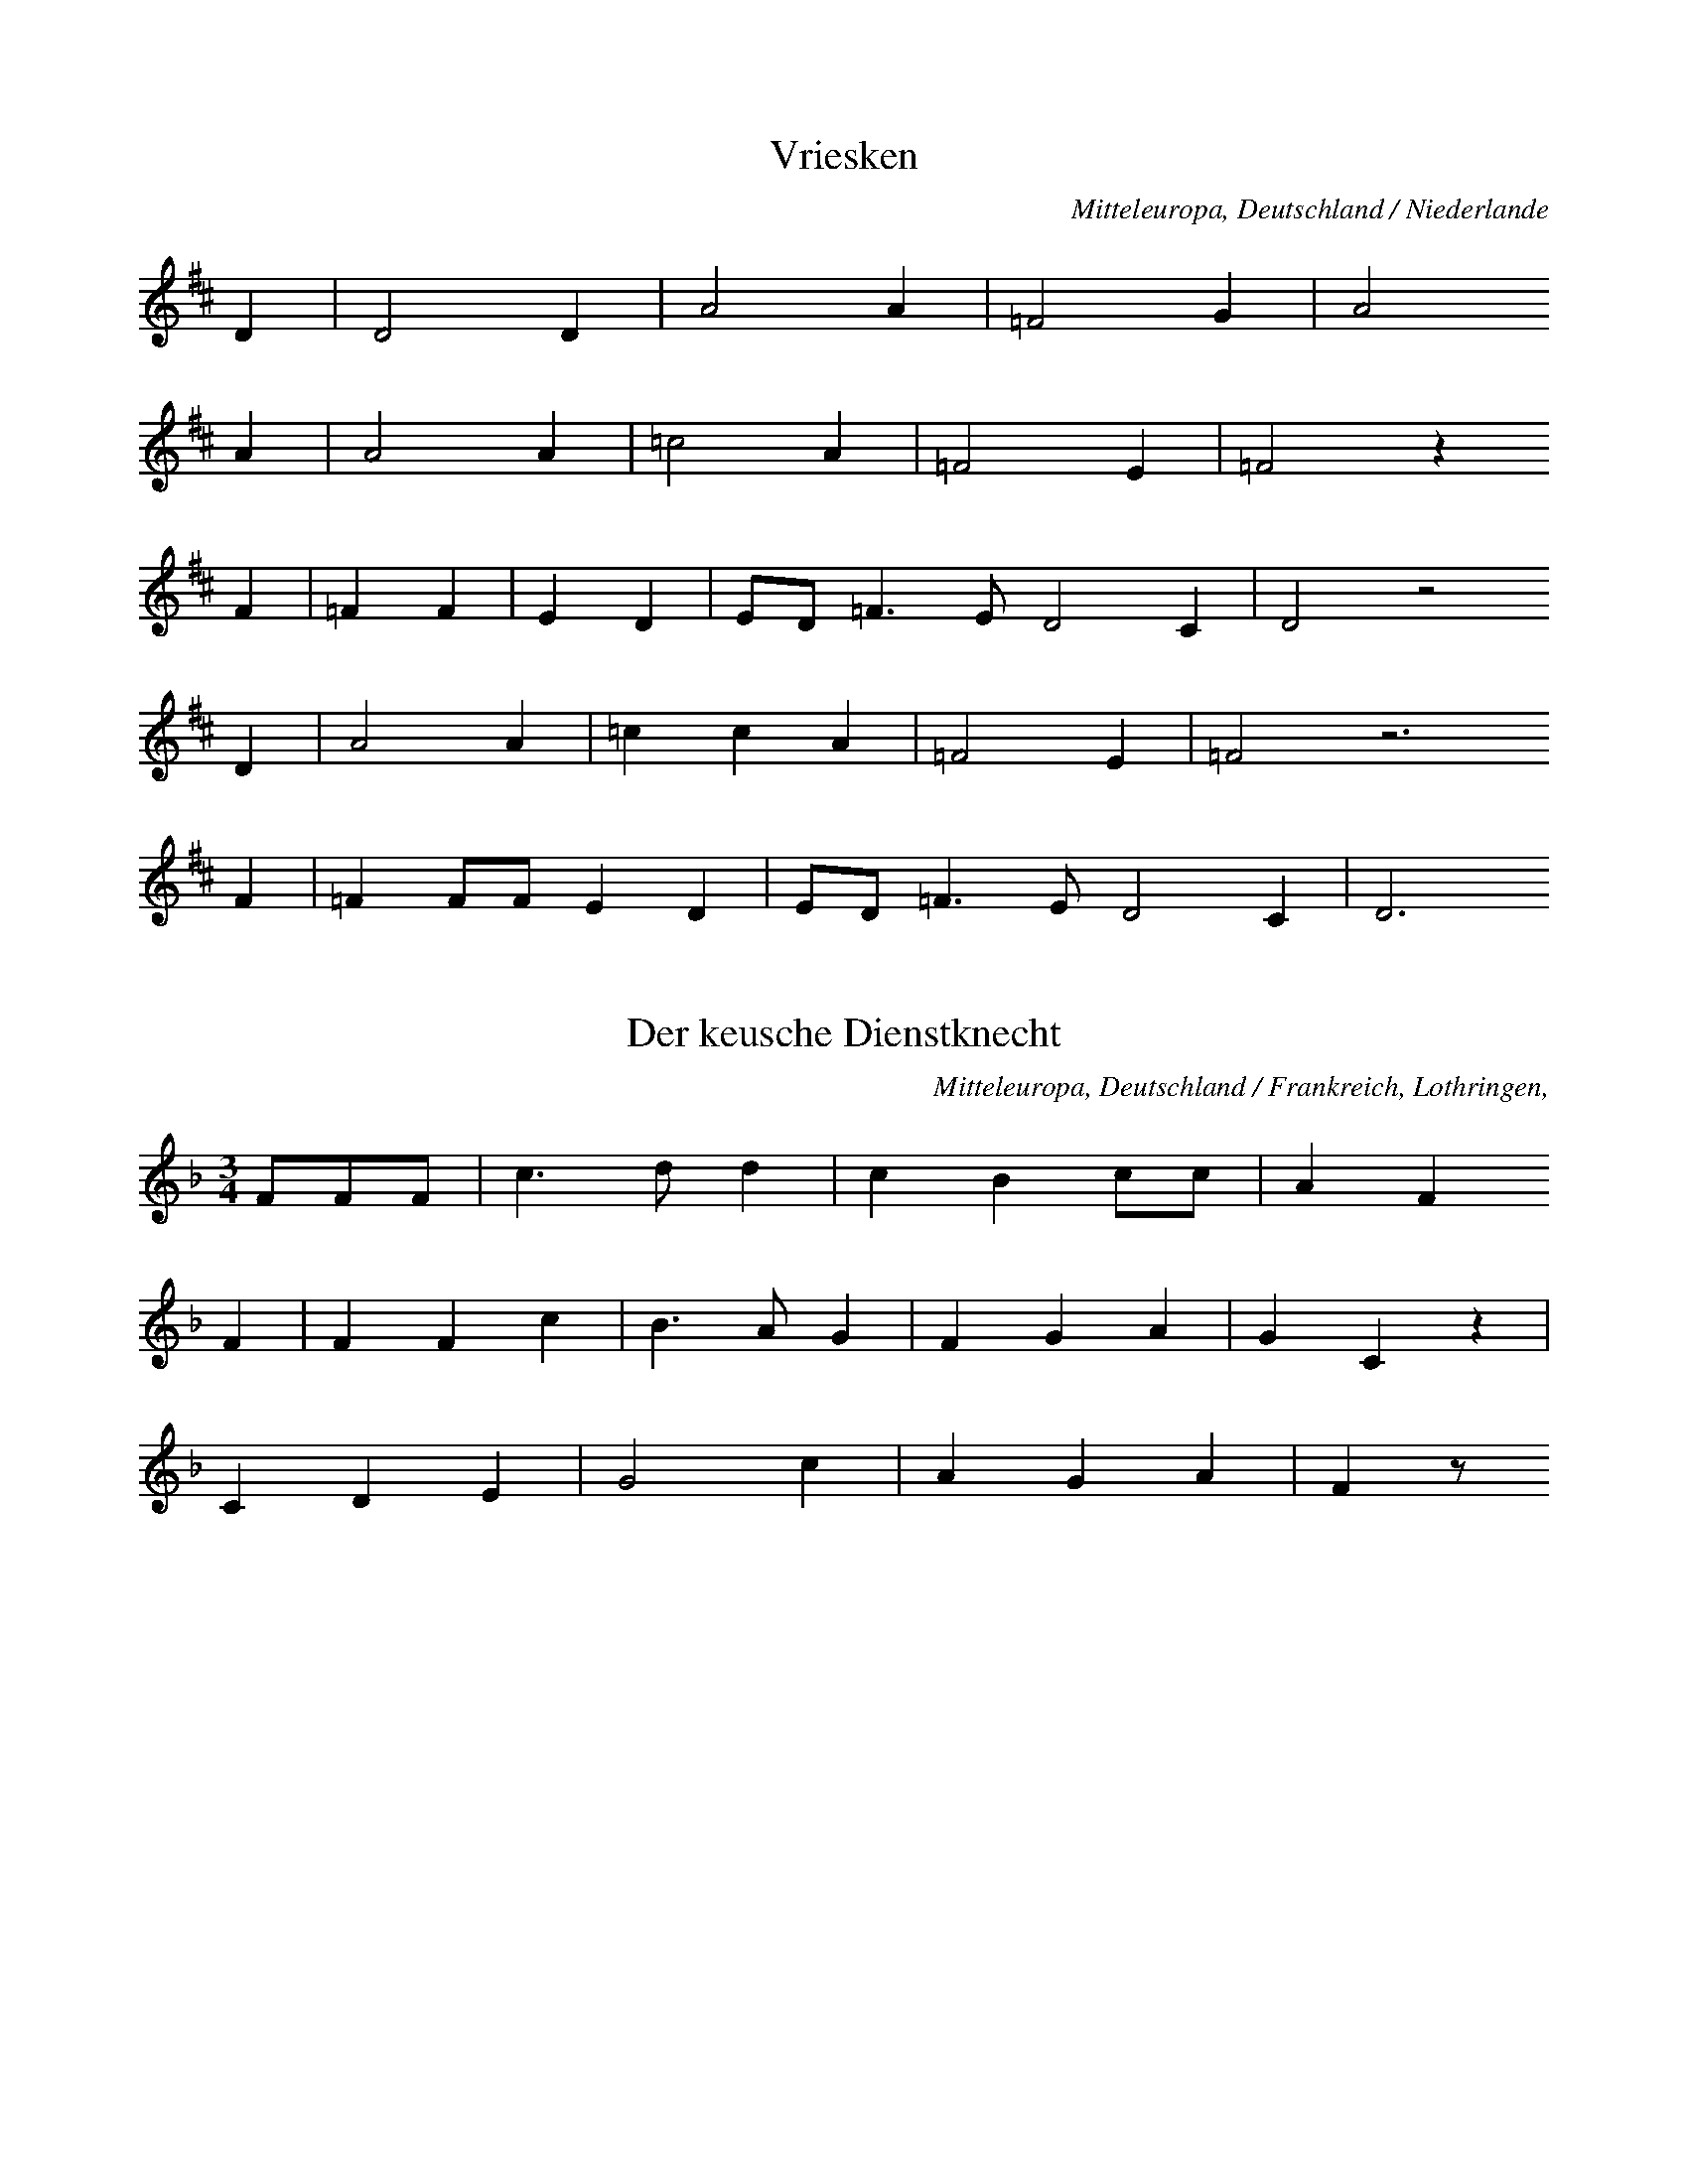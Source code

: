 
X:1
T: Vriesken
N: Q0032
O: Mitteleuropa, Deutschland / Niederlande
N: Melodie = geistliche Kontrafaktur. Kleinere Melodievariante aus
N: anderer Quelle abgedruckt.
R: Ballade, Ehebruch, Zweikampf, Tod
M: none
L: 1/8
K: D
D2 | D4D2 | A4A2 | =F4G2 | A4
A2 | A4A2 | =c4A2 | =F4E2 | =F4z2
F2 | =F2F2 | E2D2 | ED=F3ED4C2 | D4z4
D2 | A4A2 | =c2c2A2 | =F4E2 | =F4z6
F2 | =F2FFE2D2 | ED=F3ED4C2 | D6

X:2
T: Der keusche Dienstknecht
N: Q0033
O: Mitteleuropa, Deutschland / Frankreich, Lothringen,
R: Ballade, Verfuehrung, Tod, Ehe, Moral
M: 3/4
L: 1/8
K: F
FFF | c3dd2 | c2B2cc | A2F2
F2 | F2F2c2 | B3AG2 | F2G2A2 | G2C2z2 |
C2D2E2 | G4c2 | A2G2A2 | F2z

X:3
T: Herr und Schildknecht
N: Q0034
O: Mitteleuropa, Deutschland (BRD) , Westfalen, Soester Gegend
N: Zweite und vierte Zeile und Schluss = Refrain.
R: Ballade, Tod, Unfall, Herr und Knecht
M: 2/4
L: 1/16
K: D
D2 | D2A2A2A2 | B2A2G4 |
(3A2B2c2 | d4A4z2
D2 | D2A2A2A2 | B2A2G4 |
(3A2B2c2 | d4A4z2
AA | (3d2d2d2=c2A2 | =c2c2=F4 |
(3G2G2G2(3A2A2A2 | _B2G2A4 |
G2E2=F2D2 | E2E2D4 |
(3A2A2A2 | d4A4z2

X:4
T: Herr und Schildknecht
N: Q0034A
O: Mitteleuropa, Deutschland / Polen, Schlesien, Konradsdorf
N: Kleinere Melodievariante aus anderer Quelle abgedruckt.
R: Ballade, Tod, Unfall, Herr und Knecht
M: 2/4
L: 1/16
K: G
D2 | G4d3c | B6c2 | B4A4 | G4z2
G2 | B2B2d2B2 | A2c2B2
G2 | B2B2d2B2 | A2c2B2
D2 | G4d3c | B6c2 | B4A4 | G4z2

X:5
T: Herr und Schildknecht
N: Q0034B
O: Mitteleuropa, Deutschland / Polen, Schlesien, Konradsdorf b. Haynau ?
N: Grundton in der zweigestrichenen Oktave
R: Ballade, Tod, Unfall, Herr und Knecht
M: 2/4
L: 1/16
K: C
G,2 | C4G2F2 | E6F2 | E4D4 | C4z2
E2 | E2E2G2E2 | D2E2F2
D2 | DDEEFED2 | C2D2E2
D2 | CCGFEEF2 | E4D4 | C4z2

X:6
T: Herr und Schildknecht
N: Q0034C
O: Mitteleuropa, Deutschland / Frankreich, Lothringen, Forbach,
R: Ballade, Tod, Unfall, Herr und Knecht
M: 4/4
L: 1/8
K: G
DD | G2D2GAB2 | A2G2A2
DD | B2G2B2d2 | c2B2A2
d2 | cBA2GAB2 | A2A2G2

X:7
T: Herr und Schildknecht
N: Q0034D
O: Mitteleuropa, Deutschland / Frankreich, Lothringen,
R: Ballade, Tod, Unfall, Herr und Knecht
M: 3/4
L: 1/16
K: G
D2G2A2 | B4A4G2B2 | A6
G2G2Bd | d4d2g2e2d2 | c6
B2(3A2B2A2 | c4d4(3A2B2A2 | G4z2

X:8
T: Koenig und Marquise
N: Q0035
O: Mitteleuropa, Deutschland / Frankreich, Lothringen, Saarburg,
N: Kleinere Strophenvariante abgedruckt.
R: Ballade, Frauenraub
M: none
L: 1/16
K: D
F2F2E2 | D4D2E2F2A2 | F4z2
A2F2E2 | D4D2E2F2A2 | F4z2
E2 | FFE2F2GG | A4F4z2
A2F2E2 | D4D2D2E2F2GF | E4
DEF2E2D2 | F2A2F2E2 | D6

X:9
T: Koenig und Marquise
N: Q1035A
O: Mitteleuropa, Deutschland
N: Geistliche Melodie, Ursprung der Balladenmelodie ?
N: Schlusstakt rhythmisch korrigiert.
R: geistlich
M: 6/8
L: 1/16
K: E
B2 | B4A2=G4E2 | B2=d4B4
=c2 | B2B2A2=G4E2 | B2=d4B4
B2 | e4e2=d4B2 | =d4=c2B4
c2 | B2B2A2=G2G2E2 | B2=d4B4
B2 | e4e2=d4B2 | =d4=c2B4
c2 | B4A2B3A=G2 | F4=G2E4F2 |
=D4E2E2E4 | E6-E4

X:10
T: Koenig und Marquise
N: Q3035B
O: Mitteleuropa, Frankreich
N: Franzoesische Melodievariante von Q0035: anderes Lied.
R: Matrosen - Lied
M: 6/8
L: 1/16
K: E
B2B2A2=G2 | A4A2=d4d2 | B4
B2B2A2=G2 | A4A2=d4d2 | B4
B2e4e2 | =d4e2B4A2 | =G2z2
B2B3AG2 | A3BA2=G4F2 | E4

X:11
T: Koenig und Marquise
N: Q2035C
O: Mitteleuropa, Frankreich
N: Verzierung (Vorschlag) in der letzten Zeile. Franzoesische Version
N: der Ballade.
R: Ballade, Frauenraub
M: 2/4
L: 1/16
K: E
A2=GA | B2e2=d2=c2 | B4
A2=GA | B2e2=d2=c2 | B4
B2=c=d | e2e2=d3=c | B4
=d2=cB | A2=G2A2GF | E4
A2=GA | B2e2=d2(3B=cB | A4

X:12
T: Koenig und Marquise
N: Q0013C
O: Mitteleuropa, Deutschland / Frankreich, Lothringen, Kr. Saargemuend,
N: Melodievariante zu Q0035: anderes Lied "Graf Backenweil" , deshalb
N: der Balladengruppe Q0013 zugeordnet.
N: Kleinere Melodievarianten aus anderer Quelle abgedruckt.
R: Ballade, Krieg, Gefangenschaft, Ehe, Heimkehr
M: 3/4
L: 1/16
K: G
B2B2A2 | G6G2A2A2 | B6
B2B2A2 | G3GG2G2A2A2 | B4
B2B2B2B2 | A6Bc | d6c2
B4B2B2 | A2G2A2B2B2AG | A4
A2dc | BGG2B2c2B2A2 | A4G2

X:13
T: Koenig und Marquise
N: Q2035E
O: Mitteleuropa, Deutschland / Frankreich, Lothringen
N: Franzoesische Fassung der Ballade.
R: Ballade, Frauenraub
M: 6/8
L: 1/8
K: G
DDD | G2GA2A | B3
cBA | G2GA2A | B3
GGA | B3ABc | BA
AGAA | BGGD3 |
GABd2B | A3G3- | G3

X:14
T: Ritter und Otter
N: Q0036
O: Mitteleuropa, Deutschland / Polen, Schlesien? , Breslau?
N: Verzierung (Vorschlag) in den letzten beiden Zeilen.
R: Ballade, Tod, Unfall
M: 2/4
L: 1/8
K: F
F | ccdd | cAcA | c2A
F | ccdd | cAcA | c2A
c | BBAF | ccAF | G2F
c | BBAF | ccAF | G2F

X:15
T: Der Mordknecht
N: Q0037
O: Mitteleuropa, Deutschland
N: Keine ueberlieferte Melodie: Komposition mit parodistischer Absicht.
N: Anhaengsel in der zweiten und letzten  Zeile.
R: Ballade, Eifersucht, Mord; parodistisch
M: 4/4
L: 1/4
K: Eb
B | e_d_cB | A_GF
e | f_gfe | _d_cBc | B2z
B | _d_cBA | _G_FE
A | _cBA_G | F2EB | F2E

X:16
T: Die Koenigstochter
N: Q2040
O: Nordeuropa, Daenemark, Nornissom
N: Daenische Fassung der Ballade.
R: Ballade, Betrug, Ehe, Tod
M: 6/8
L: 1/16
K: E
BB | B4AAB4BB | A2F2=G2E4
E2 | B3AFFF2=G2A2 | B6z4
A2 | B2=c2A2B2c2A2 | B2c2d2e4
=G2 | F2=c2B2B2A2=G2 | E6z4

X:17
T: Die Koenigstochter
N: Q2040A
O: Nordeuropa, Schweden
N: Schwedische Fassung der Ballade.
R: Ballade, Betrug, Ehe, Tod
M: 4/4
L: 1/8
K: A
E | AAAB=c2cc | BAAGE2z
F | =GGGGG=FAF | E2z4-z
E | B2Bdd=ccB | AGA=cB2z
^D | EEAB=cBAG | A2z4-z

X:18
T: Der Maedchenmoerder (Halewijn - Ulinger)
N: Q2041
O: Mitteleuropa, Niederlande, flaemisch
N: Kleinere Melodievariante aus anderer Quelle abgedruckt. Flaemische
N: Fassung der Ballade. Grundton in der zweigestrichenen Oktave.
R: Ballade, Verfuehrung, Mord, Mordversuch bzw. Rache
M: 6/4
L: 1/4
K: D
DB,=C | D2DED=C | B,3
D=CB, | A,G,A,B,=CD | E3
E=FE | D2EDB,=C | D2z

X:19
T: Der Maedchenmoerder (Halewijn - Ulinger)
N: Q0041A
O: Mitteleuropa, Deutschland (BRD) , Westfalen
R: Ballade, Verfuehrung, Mord, Mordversuch bzw. Rache
M: 2/2
L: 1/8
K: D
DE | =F2FFFAGF | =FEE2E2
DE | =F2FFFAGF | =FEE2E2
=C2 | A2A2A=c_BA | AGG2G2
=FG | A2A2A2G=F | (3G2=F2E2D2

X:20
T: Der Maedchenmoerder (Halewijn - Ulinger)
N: Q0041B
O: Mitteleuropa, Deutschland (BRD) , Ahrweiler, Bentgerhof
R: Ballade, Verfuehrung, Mord, Mordversuch bzw. Rache
M: 6/8
L: 1/16
K: G
D2 | D2G2G2G2A2B2 | B2A2A2A4
A2 | A3AA2A2B2c2 | d3BB2B4
GA | B3BB2B2c2d2 | d4e2d2c2
B2 | c3cc2c2c2c2 | c4d2B4
GA | B3BB2B2c2d2 | d4e2d2c2
B2 | c3cc2c2c2c2 | c4d2B4

X:21
T: Der Maedchenmoerder (Halewijn - Ulinger)
N: Q0041C
O: Mitteleuropa, Deutschland / Polen, Grenzmark - Westpreussen, Kreis
N: Kleinere Melodievariante abgedruckt.
R: Ballade, Verfuehrung, Mord, Mordversuch bzw. Rache
M: 6/8
L: 1/8
K: F
C | F2AA2G | G2EC2
G | G2dd2c | c2AF2
c | B2GC2G | G2FF2

X:22
T: Der Maedchenmoerder (Halewijn - Ulinger)
N: Q0041D
O: Mitteleuropa, Deutschland / Polen, Schlesien, Breslau
R: Ballade, Verfuehrung, Mord, Mordversuch bzw. Rache
M: 4/4
L: 1/8
K: G
GB | d2B2d2G2 | e2e2d2
Bc | d2d2c2A2 | GFGAG2
D2 | B4d4 | c2A2B2F2 | G4z2

X:23
T: Der Maedchenmoerder (Halewijn - Ulinger)
N: Q0041E
O: Suedosteuropa, Rumaenien, Siebenbuergen, Muehlbach
R: Ballade, Verfuehrung, Mord, Mordversuch bzw. Rache
M: 4/4
L: 1/8
K: G
BBB | E3B,E2F2 | E4z
BBB | A2A2B2A2 | G4z
ddd | G3Gc2B2 | A4z
EDC | B,DG2B3A | G4z

X:24
T: Der Maedchenmoerder (Halewijn - Ulinger)
N: Q0041F
O: Mitteleuropa, Deutschland
N: Einschiebsel am Anfang der vierten Zeile.
R: Ballade, Verfuehrung, Mord, Mordversuch bzw. Rache
M: 6/8
L: 1/16
K: G
A2 | A4e2e2e2^d2 | e4f2g4
f2 | e4e2d2c2B2 | e4dcB4
ef | g2f2e2d4e2 | B4A2G4z2 |
d4c2B2c2d2 | e2f2e2d4e2 | c6B4

X:25
T: Der Maedchenmoerder (Halewijn - Ulinger)
N: Q0041G
O: Mitteleuropa, Deutschland (BRD) , Hessen, Ziegenhain, Willingshausen
R: Ballade, Verfuehrung, Mord, Mordversuch bzw. Rache
M: 3/4
L: 1/8
K: G
D2 | G3GG2 | E2F2G2 | A2d3c | B2z2
D2 | G3GG2 | E2F2G2 | A2d3c | B2z2
Bc | d2B2d2 | d2B2e2 | d4B2 | G2z2
GG | e2e2dd | c2c2A2 | d4c2 | B2z2
Bc | d2B2d2 | d2B2e2 | d4B2 | G2z2
GG | e2e2dd | c2c2A2 | d4c2 | B2z2

X:26
T: Der Maedchenmoerder (Halewijn - Ulinger)
N: Q2041H
O: Mitteleuropa, Niederlande, flaemisch, Brabant
N: Grundton in der zweigestrichenen Oktave. Flaemische Fassung der
N: Ballade.
R: Ballade, Verfuehrung, Mord, Mordversuch bzw. Rache
M: 6/8
L: 1/8
K: D
=CB,C | D3E3 | D2=CB,2
B, | =C2B,A,2B, | =C2DE2
E | =F2ED3 | E3D2C | D2z

X:27
T: Der Maedchenmoerder (Halewijn - Ulinger)
N: Q2041I
O: Mitteleuropa, Niederlande, flaemisch
N: Grundton in der zweigestrichenen Oktave. Pausen am Schluss der
N: dritten und vierten Zeile ergaenzt. Flaemische Fassung der Ballade.
R: Ballade, Verfuehrung, Mord, Mordversuch bzw. Rache
M: 6/8
L: 1/8
K: D
DB,B,=C | D2EDCD | B,2
DE2D | =CB,CC2D | E3z3 |
E3G2=F | D3=F2E | D=CED3 | z2
E=F2G | E3=C2D | EDED3 | z2

X:28
T: Der Maedchenmoerder (Halewijn - Ulinger)
N: Q2041J
O: Mitteleuropa, Niederlande, flaemisch
N: Letzte Note bei der Zeilenwiederholung rhythmisch korrigiert.
N: Flaemische Fassung der Ballade.
R: Ballade, Verfuehrung, Mord, Mordversuch bzw. Rache
M: 6/8
L: 1/16
K: A
B2A4A2 | =c4c2e4e2 | e4
d2=c2B2c2 | e6d4d2e3ed2 | B4
A2B4=c2 | d4e2d4=c2 | A6=G4
eee4e2 | d4=c2B2c2d2e4d2 | =c4B2A4
A2B4c2 | d4e2d4=c2 | A6=G4
eee4e2 | d4=c2B2c2d2e4d2 | =c4B2A4

X:29
T: Der Maedchenmoerder (Halewijn - Ulinger)
N: Q0041K
O: Mitteleuropa, Deutschland / UdSSR, Ostpreussen, Koenigsberg
N: Anhaengsel an der dritten Zeile.
R: Ballade, Verfuehrung, Mord, Mordversuch bzw. Rache
M: 4/4
L: 1/8
K: A
e2 | A2A2A2Aa | a2a=fe2z
d | =c3BA2Bc | ded=cBz
B2 | e2e2d2e2 | =c3BA2Bc | ded=cB2
B2 | e2e2d2e2 | =c3BA2

X:30
T: Der Maedchenmoerder (Halewijn - Ulinger)
N: Q0041L
O: Mitteleuropa, Deutschland / Frankreich, Lothringen
N: "Loser Zusammenhang zur Ballade"
R: Ballade, Verfuehrung, Mord, Mordversuch bzw. Rache
M: 3/4
L: 1/8
K: A
 | e2e2d2 | =c3de2 | e2ed=c2 |
e2d2d2 | A3Ad2 | =cBA2=G2 |
G2c2d2 | e3Bd2 | =c2B2A2

X:31
T: Der Maedchenmoerder (Halewijn - Ulinger)
N: Q0041M
O: Mitteleuropa, Deutschland (BRD) , Rheinprovinz, Niederrhein
N: "Loser Zusammenhang zur Ballade"
R: Ballade, Verfuehrung, Mord, Mordversuch bzw. Rache
M: 3/4
L: 1/8
K: A
=G=cd | e2d=fed | =c3
=Gcd | e2d=fed | =c3
BAB | =cAdecB | A3
GAB | =cAdecB | A2z

X:32
T: Der Maedchenmoerder (Halewijn - Ulinger)
N: Q0041N
O: Mitteleuropa, Deutschland (BRD) , Gegend von Heidelberg
N: Schlusston rhythmisch korrigiert.
R: Ballade, Verfuehrung, Mord, Mordversuch bzw. Rache
M: 3/2
L: 1/8
K: G
GGA | B4A4B2cB | A4z2
BAG2GF | G4B4A2BA | G6z4
A2 | F2E2F2D2E2F2 | G4ABA4
B2 | E4E2D3GG2 | A6G4
A2 | F2E2F2D2E2F2 | G4ABA4
B2 | E4E2D3GG2 | A6G3

X:33
T: Der Maedchenmoerder (Halewijn - Ulinger)
N: Q3041O
O: Mitteleuropa, Frankreich, Westfrankreich, Surin (Deux Sevres)
N: Melodievariante zu Q0041H: anderes Lied!  Grundton in der
N: zweigestrichenen Oktave.
R: geistlich
M: 2/4
L: 1/16
K: D
B,4B,2=C2 | D4E4D2=C2 | B,4
=C4 | A,4=C3D | E8 |
E6=F2 | E4D4 | =C4E4 | D6C2 | D8

X:34
T: Der Maedchenmoerder (Halewijn - Ulinger)
N: Q2048N
O: Osteuropa, Tschechoslowakei, Maehren
N: Melodievariante zu Q0041H: anderes Lied, maehrische Variante der
N: Graf Friedrich Ballade, deshalb Q0048 zugeordnet. Grundton in der
N: zweigestrichenen Oktave.
R: Ballade, Hochzeit, Mord / Unfall, Tod
M: 6/8
L: 1/8
K: D
 | DDDD2E | D=CB,A,2z |
B,CDA,2B, | A,2G,=F,2z |
DEFD2E | =CB,CD2z

X:35
T: Der Maedchenmoerder (Halewijn - Ulinger)
N: Q0041Q
O: Mitteleuropa, Schweiz
R: Ballade, Verfuehrung, Mord, Mordversuch bzw. Rache
M: 6/8
L: 1/8
K: G
G | B2GGBd | A2FD2
F | A2FDFA | B2GG2
D | GFEDCB, | D2cB2
A | GFEDCB, | D2FG2

X:36
T: Der Maedchenmoerder (Halewijn - Ulinger)
N: Q0041R
O: Mitteleuropa, Schweiz, Kanton Bern
R: Ballade, Verfuehrung, Mord, Mordversuch bzw. Rache
M: 6/8
L: 1/16
K: G
D2 | B4G2G3GB2 | A3AF2F4
A2 | G4E2E3FG2 | A4F2D4
D2 | G2F2E2D2B,2D2 | G4B2d4
B2 | A2A2A2d2F2F2 | A4B2G4

X:37
T: Der Maedchenmoerder (Halewijn - Ulinger)
N: Q0041S
O: Mitteleuropa, Schweiz, Kanton Bern
R: Ballade, Verfuehrung, Mord, Mordversuch bzw. Rache
M: 6/8
L: 1/16
K: G
GB | d4B2B3cd2 | c3AA2A4
d2 | B3GG2G3AB2 | A4A2A4
G2 | B3BB2A3GA2 | B4e2d4
B2 | d3ed2c3BA2 | c4d2B4

X:38
T: Der Maedchenmoerder (Halewijn - Ulinger)
N: Q0041T
O: Mitteleuropa, Deutschland / Tschechoslowakei, Boehmen
R: Ballade, Verfuehrung, Mord, Mordversuch bzw. Rache
M: 6/8
L: 1/16
K: G
G2 | B4G2G2G3B | A3FF2F2z2
A2 | G4E2E4G2 | F4D2D2z2
D2 | G2F2E2D2C2B,2 | D4c2B4
A2 | G2G2G2A2A2c2 | B4A2G2z2
D2 | G2F2E2D2C2B,2 | D4c2B4
A2 | G2G2G2A2A2c2 | B4A2G2z2

X:39
T: Der Maedchenmoerder (Halewijn - Ulinger)
N: Q0041U
O: Mitteleuropa, Deutschland (BRD) , Nord - Baden
R: Ballade, Verfuehrung, Mord, Mordversuch bzw. Rache
M: 6/8
L: 1/16
K: G
GB | d2e2d2B2A2BB | d4c2A4
A2 | c2c2c2d2d2c2 | B6-B4
d2 | d3cB2B2c2d2 | e3fg2g2f2
e2 | d3BB2d3AA2 | c4d2B4
d2 | d3cB2B2c2d2 | e3fg2g2f2
e2 | d3BB2d3AA2 | c4d2B4

X:40
T: Der Maedchenmoerder (Halewijn - Ulinger)
N: Q0041V
O: Mitteleuropa, Deutschland (BRD) , Wuerttemberg
R: Ballade, Verfuehrung, Mord, Mordversuch bzw. Rache
M: 6/8
L: 1/8
K: G
D | D2GGAB | B2ed2
B | BAAGFe | d2cB2
d | cBBBce | d2cA2
G | FAAAce | d3c3 | B2z3

X:41
T: Der Maedchenmoerder (Halewijn - Ulinger)
N: Q0041W
O: Mitteleuropa, Deutschland (BRD) , Hessen
R: Ballade, Verfuehrung, Mord, Mordversuch bzw. Rache
M: 6/8
L: 1/16
K: G
D2 | D2E2F2G3AB2 | A2A2GED4
DF | A2A2A2d2d2d2 | B4A2G4
GB | d2d2d2e3ee2 | d4c2B4
d2 | e4e2d2c2B2 | A4c2B4

X:42
T: Der Maedchenmoerder (Halewijn - Ulinger)
N: Q0041X
O: Mitteleuropa, Deutschland / Polen, Pommern
R: Ballade, Verfuehrung, Mord, Mordversuch bzw. Rache
M: 4/4
L: 1/8
K: G
DD | G2G2GBdG | B2A2F2
DD | c2c2cegc | e2d2B2z2 |
dBBAABcF | AGG2z2

X:43
T: Der Maedchenmoerder (Halewijn - Ulinger)
N: Q0041Y
O: Mitteleuropa, Deutschland / Polen / UdSSR, Ostpreussen
R: Ballade, Verfuehrung, Mord, Mordversuch bzw. Rache
M: 4/4
L: 1/16
K: G
G4 | B4A4G2G2f4 | g2f2e4d4z4 | z4
e4d6c2 | B2A2G2B2d4d2c2 | B4z8
G2B2 | d3dd4d2d2e4 | d6B2G4z4 |
e8c4d4 | e4e4d2c2B4 | A8G4
G2B2 | d3dd4d2d2e4 | d6B2G4z4 |
e8c4d4 | e4e4d2c2B4 | A8G4

X:44
T: Der Maedchenmoerder (Halewijn - Ulinger)
N: Q0041Z
O: Mitteleuropa, Deutschland / Polen, Schlesien, Neusalz, Rauden
R: Ballade, Verfuehrung, Mord, Mordversuch bzw. Rache
M: 4/4
L: 1/8
K: G
Bc | d2d2d2g2 | g2d2B2
GB | d3edcBA | G3BA2
d2 | g2g2B2B2 | BAA2G2

X:45
T: Der Maedchenmoerder (Halewijn - Ulinger)
N: Q0041a
O: Mitteleuropa, Deutschland (DDR) , Brandenburg
N: Eingeklammerte Note kodiert.
R: Ballade, Verfuehrung, Mord, Mordversuch bzw. Rache
M: 4/4
L: 1/8
K: G
d2 | d3cB2B2 | B2G2G2
B2 | A2AAABce | d2F2G2
d2 | d3cB2B2 | B2G2G2
B2 | A2AAABce | d2F2G2
d2 | g2g2f2g2 | a3fg2
d2 | d2gge2dc | B2A2G2

X:46
T: Der betruegerische Freier
N: Q0042
O: Mitteleuropa, Deutschland (BRD) , Rheinprovinz
N: Kleinere Melodievarianten aus anderer Quelle abgedruckt.
N: Vierte Zeile = Refrain.
R: Ballade, Braut - Werbung, Betrug; tragisch
M: 2/4
L: 1/16
K: A
E2 | A2=c2B2A2 | A2G2G2
E2 | A2B2=c2d2 | B4z2
A2 | =c2B2c2A2 | d4e4 |
A3B=c2A2 | G2=F2E2
B2 | =c2B2c2A2 | d4e2
=c2 | B2A2G2B2 | A4z2

X:47
T: Der betruegerische Freier
N: Q0042A
O: Mitteleuropa, Deutschland (BRD) , nord - deutsch; Rheinprovinz
R: Ballade, Braut - Werbung, Betrug; tragisch
M: 2/4
L: 1/16
K: E
B,2 | E2E2EGBG | FEDCB,2
B,2 | E2F2G2G2 | F4z2
FG | A2AAA2GF | B3cA2
GF | E2E2D2EF | E4z2

X:48
T: Der betruegerische Freier
N: Q0042B
O: Suedosteuropa, Jugoslawien, Gottschee, Brunnsee
N: Zweite Zeile = Refrain.
R: Ballade, Braut - Werbung; Betrug, Schwank, burlesk
M: 2/4
L: 1/8
K: G
G | dddc | BAGD |
B2d2 | AAG

X:49
T: Der betruegerische Freier
N: Q0042C
O: Mitteleuropa, Deutschland (BRD) , Rheinland, Siebengebirge
R: Ballade, Braut - Werbung, Betrug; tragisch
M: 2/4
L: 1/16
K: A
E2 | A3B=c2B2 | A2G2A2
B2 | =c3de2d2 | =c4z2
c2 | B3=cd2B2 | =c2e2e4 |
A3cB2A2 | G2F2E2
B2 | =c2c2B2B2 | =c3de2
d2 | =c2A2B3B | A4z2

X:50
T: Der betruegerische Freier
N: Q0042D
O: Mitteleuropa, Deutschland (BRD) , Rheinprovinz
R: Ballade, Braut - Werbung, Betrug; tragisch
M: 2/4
L: 1/16
K: A
=G | =G3=cc2A2 | A3=GG2z
G | =c3cd3d | d4e2z
=c | B3AB2=c2 | d4e4 |
A3B=c2A2 | B2E2E2
=c2 | B3AB2=c2 | d4e2z
d | =c2A2B2G2 | A4z3

X:51
T: Der betruegerische Freier
N: Q0042E
O: Mitteleuropa, Deutschland (BRD) , Rheinprovinz, Duesseldorf, Itter
R: Ballade, Braut - Werbung, Betrug; tragisch
M: 6/8
L: 1/16
K: A
EE | A4B2c4F2 | F4E2E4
E2 | A4B2c4A2 | B6-B4
B2 | d4d2B4A2 | c4d2e4z2 |
G4c2B4A2 | G4F2E4
E2 | A4A2A4A2 | A4c2e4
ed | c2c2ccB4B2 | A6-A4

X:52
T: Der betruegerische Freier
N: Q2042F
O: Mitteleuropa, Frankreich
N: Franzoesische Fassung der Ballade.
R: Ballade, Braut - Werbung, Betrug
M: 6/8
L: 1/8
K: A
E | A2=cB2A | A2GE2
E | A2=ce2d | =cB
G | A2=cB2A | A2GE2
E | A2=ce2d | =cB2
cdBG2B | A3-Az

X:53
T: Der betruegerische Freier
N: Q0042G
O: Mitteleuropa, Deutschland
R: Ballade, Braut - Werbung, Betrug; tragisch
M: 2/4
L: 1/16
K: Bb
F2 | d2d2c2c2 | B2B2F2
F2 | G2G2B2G2 | F4z2
FE | D2F2B2c2 | d3cB2
A2 | G2c2d2e2 | f3ed2
c2 | B2B2BAGA | B4z2

X:54
T: Der betruegerische Freier
N: Q0042H
O: Suedosteuropa, Jugoslawien, Gottschee, Verdreng
N: Zweite Zeile = Refrain.
R: Ballade, Braut - Werbung, Betrug; Schwank, burlesk
M: 2/4
L: 1/8
K: G
D2 | B2B2 | d2cc | B2A2 | G2D2 |
G4 | B4 | A2A2 | G2

X:55
T: Der betruegerische Freier
N: Q0042I
O: Suedosteuropa, Jugoslawien, Gottschee, Verdreng
N: Zweite Zeile = Refrain.
R: Ballade, Braut - Werbung, Betrug; Schwank, burlesk
M: 2/4
L: 1/8
K: G
 | G2G2 | B2B2 | AAA2 | G2D2 |
G4 | B4 | A2A2 | G4

X:56
T: Der betruegerische Freier
N: Q1042J
O: Suedosteuropa, Jugoslawien, Gottschee
N: Variante zu Q0042E und H und I in Form und Kehrreim; anderes Lied.
N: Zweite Zeile = Kehrreim.
R: Ballade, Schwank ??
M: 4/4
L: 1/8
K: G
 | B4d4 | A4d4 | B2G2F2z2 | z4
D4 | GAB2GAB2 | AAG4z2

X:57
T: Die entfuehrte Graserin
N: Q0045
O: Osteuropa, Tschechoslowakei, Boehmen, Deutsch - Gabel
R: Ballade, Pastorelle, Entfuehrung, Tod
M: 4/4
L: 1/16
K: G
D4 | G3GG2G2B4d2B2 | A6G2G4
A4 | B2A2G2F2E4F2G2 | F4E4D4
D4 | G4G4A4B2d2 | A6G2G4

X:58
T: Die entfuehrte Graserin
N: Q0045A
O: Mitteleuropa, Deutschland / Frankreich, Lothringen
N: Kleinere Strophenvarianten abgedruckt. Verzierungen (Vorschlaege).
N: (Text) - Anhaengsel an der dritten Zeile.
R: Ballade, Pastorelle, Entfuehrung, Tod
M: 2/4
L: 1/16
K: F
 | F3FF4 | c3cd4 | c4B2A2 | G4z2
c2 | c2B2A2G2 | F4G4 | D4D4 | C4z2
C2 | F4F4 | G4c2B2 | A4A4 | A8 | A2G2G2A2 | F8

X:59
T: Die Bluthochzeit
N: Q0046
O: Mitteleuropa, Deutschland (BRD) , Rheinprovinz, Siebengebirge
R: Ballade, Entfuehrung, Mord, Vergeltung
M: 4/4
L: 1/16
K: G
D2 | G6A2_B6A2 | G2A2_B2c2d4z2
d2 | d4c2_B2A6d2 | d4c2_B2A4z2
A2 | d6e2=f6e2 | d4c2_B2A4z2
d2 | _e2d2c2_B2A4d4 | _B4A3GG4z2

X:60
T: Die Bluthochzeit
N: Q0046A
O: Mitteleuropa, Deutschland (BRD) , Rheinprovinz, Siebengebirge
R: Ballade, Entfuehrung, Mord, Vergeltung
M: 4/4
L: 1/16
K: G
D4 | G4G3A_B2A2G2A2 | _B4c4d4z2
d2 | d2c2c2c2c2_B2A2G2 | c2_B2A2G2A6
d2 | =f2_e2d2^c2d6d2 | d4c2_B2A6
d2 | d2c2c2_B2A4A2d2 | _B4A2A2G4

X:61
T: Die Bluthochzeit
N: Q0046B
O: Suedosteuropa, Rumaenien, Siebenbuergen, Bistritz, Weisskirch
N: Melodie gehoert zu einem geistlichen Lied.
R: Ballade, Entfuehrung, Mord, Vergeltung; geistlich
M: 3/4
L: 1/8
K: F
FA | c3dcB | A3Fc2 | B3ABA | GGz2
FG | A3BAG | F3GA2 | G3FG2 | F4

X:62
T: Die Bluthochzeit
N: Q0046C
O: Mitteleuropa, Deutschland (BRD) , Rheinprovinz, Grafschaft Berg
N: Variante des Nachsatzes von Q0046A. Verzierung (Vorschlag) in der
N: ersten Zeile.
R: Ballade, Entfuehrung, Mord, Vergeltung
M: 2/4
L: 1/8
K: G
A | d2de | =f2ed | e=fed | c3
d | d2A_B | c2c_B | A2_BA | G2z

X:63
T: Die Rheinbraut
N: Q0047
O: Mitteleuropa, Deutschland (DDR) , Brandenburg, Oranienburg,
R: Ballade, Braut - Werbung, Todesahnung, Tod
M: 3/4
L: 1/8
K: G
DGA | _BBA2(3GGG | d3
dcA | d2c2_Bc | A3
AAA | d2ccd_B | A3
_BGA | _BdcBAB | G3

X:64
T: Die Rheinbraut
N: Q0047A
O: Mitteleuropa, Deutschland (DDR) , Sachsen, Salzwedel, Lagendorf
N: Eingeklammerte Pausen mit kodiert.
R: Ballade, Braut - Werbung, Todesahnung, Tod
M: 6/8
L: 1/16
K: G
D2 | G4G2G2F2G2 | B2A2z6
D2 | G4G2G2F2G2 | B2A2z6
G2 | d4A2c2B2A2 | G4BAA4
A2 | G4G2c2B2A2 | G2B2A2G4

X:65
T: Die Rheinbraut
N: Q0047B
O: Mitteleuropa, Deutschland / Polen / UdSSR, Ostpreussen
R: Ballade, Braut - Werbung, Todesahnung, Tod
M: 4/4
L: 1/8
K: G
D2 | G2GGG2AB | A3FG2
D2 | B2BBB2cd | c3AB2
B2 | d2ddd2cA | BBd2A2
B2 | A2AcBBA2 | G2AFG2

X:66
T: Die Rheinbraut
N: Q0047C
O: Mitteleuropa, Deutschland (DDR) , Brandenburg, Ostprignitz, Wittstock
R: Ballade, Braut - Werbung, Todesahnung, Tod
M: 4/4
L: 1/8
K: D
DF | A2AGFAd2 | B2BAG2
GA | B2B2Bcde | cAA2A2
A2 | d2d2defd | A2Bcd2

X:67
T: Die Rheinbraut
N: Q0047D
O: Osteuropa, Polen
R: Ballade, Braut - Werbung, Todesahnung, Tod
M: 6/8
L: 1/8
K: C
G | G2AF2G | EEz3
G | G2AF2G | EEz3
G | GGce2d | ccEG2
c | B2DF2A | G2CE2
G | GGce2d | ccEG2
c | B2DF2A | G2FE2

X:68
T: Die Rheinbraut
N: Q0047E
O: Mitteleuropa, Deutschland (DDR) , Thueringen, Greiz
N: Grundton in der zweigestrichenen Oktave.
R: Ballade, Braut - Werbung, Todesahnung, Tod
M: 6/8
L: 1/8
K: D
A, | A,2A,E2F | EDz3
A, | A,2A,E2F | EDz3
D | D2DE2D | C2B,D2
B, | B,2A,C2B, | A,2G,F,2
D | D2DE2D | C2B,D2
B, | B,2A,C2B, | A,2G,F,2

X:69
T: Die Rheinbraut
N: Q0047F
O: Mitteleuropa, Schweiz, Kanton Bern
N: Kleine melodische Variante abgedruckt.
R: Ballade, Braut - Werbung, Todesahnung, Tod
M: 6/8
L: 1/16
K: Bb
de | f4g2e4f2 | e2d2z6
de | f3fg2e4f2 | e2d2z6
de | f4d2d4c2 | b2b2d2f4z2 |
b2a2b2c2e4 | g2g2f2d4
de | f4d2d4c2 | b2b2d2f4z2 |
b2a2b2c2e4 | g2g2f2d4

X:70
T: Die Rheinbraut
N: Q0047G
O: Mitteleuropa, Deutschland / Polen, Schlesien
N: Verzierungen (Vorschlaege) in fast jeder Zeile.
R: Ballade, Braut - Werbung, Todesahnung, Tod
M: 6/8
L: 1/16
K: G
D2 | G4G2G2F2G2 | A2G2z6
D2 | G4G2G2F2G2 | A2G2z6
G2 | d4d2c2c2c2 | B4B2A2c2
BA | G4A2B2B2A2 | G4A2G4

X:71
T: Die Rheinbraut
N: Q0047H
O: Osteuropa, Tschechoslowakei, Ost - Boehmen
N: Pause im Schlusstakt korrigiert.
R: Ballade, Braut - Werbung, Todesahnung, Tod
M: 2/4
L: 1/8
K: F
c | ffed | dcc
c | fccB | BAA
G | A2B2 | cfdB | A2G2 | F2z

X:72
T: Die Rheinbraut
N: Q0047I
O: Osteuropa, Tschechoslowakei, sudetendeutsch
N: Pause im Schlusstakt korrigiert (weggelassen) .
R: Ballade, Braut - Werbung, Todesahnung, Tod
M: 4/4
L: 1/8
K: D
D2 | D2F2F2A2 | A2A2B2
A2 | A2G2G2F2 | BAB2A2
GE | D2FAG2E2 | F2E2D2

X:73
T: Die Rheinbraut
N: Q0041P
O: Mitteleuropa, Deutschland / Polen, Schlesien, Neisse, Waltdorf
N: Anderes Lied "Ulinger - Ballade" (Kontaminationsform) Q0041, deshalb
N: dieser Ballade zugeordnet.
R: Ballade, Verfuehrung, Mord, Mordversuch bzw. Rache
M: 2/4
L: 1/16
K: D
D2F2D2 | F2F2A2
F2 | F2E2FEE2 | E2E2G2
E2 | D2D2D2A2 | F4E4 | D2

X:74
T: Graf Friedrich
N: Q0048
O: Suedosteuropa, Rumaenien, Siebenbuergen, Schoenbirk
N: Anhaengsel in der letzten Zeile.
R: Ballade, Hochzeit, Mord / Unfall, Tod
M: 3/4
L: 1/8
K: D
D | DDAGA2 | G=FE2z
D | =FED2A2 | G=FF2
FE | D2A2D=F | =FED
DDE | =F2D2FE | D2zA(3G=FE | D2z3

X:75
T: Graf Friedrich
N: Q0048A
O: Suedosteuropa, Rumaenien, Siebenbuergen, Dobring
N: Tonartwechsel (Moll nach Dur) . Verzierung in der letzten Zeile.
N: Pause beim Taktwechsel weggelassen und im Schlusstakt ergnzt.
R: Ballade, Hochzeit, Mord / Unfall, Tod
M: 6/8
L: 1/16
K: E
E2 | B2A2B2A2=G2A2 | B2=G2F2z4
E2 | B2A2B2A2=G2A2 | B2=G2F2
F2E2^G2 | A4G2E2A2c2 | B6
e2B2G2 | E4B4AGFG | E4z4z2

X:76
T: Graf Friedrich
N: Q0048B
O: Mitteleuropa, Deutschland / Frankreich, Lothringen
N: Kleinere Melodievariante abgedruckt.
R: Ballade, Hochzeit, Mord / Unfall, Tod
M: none
L: 1/16
K: F
C4 | F2F2F4G6A2 | B2A2G4
A2G2 | F4C4F2F2G2A2 | B2c2G4z2
G3 | F2E2D2C3DC2C2 | F4G2G2A2F2 | G4
B2B2A4G4 | F4C4F2G2A2A2G4 | F4

X:77
T: Graf Friedrich
N: Q0048C
O: Mitteleuropa, Deutschland (DDR) , Sachsen, Erzgebirge, Rittersgruen
N: Grundton in der zweigestrichenen Oktave.
R: Ballade, Hochzeit, Mord / Unfall, Tod
M: 4/4
L: 1/8
K: C
G,2 | C2B,A,G,G,CE | D2C2z2
G,2 | C2B,A,G,2CE | D2C2z2
G,2 | E2EEE2EE | GGFED3
C | B,2B,2G3F | E2D2C2

X:78
T: Graf Friedrich
N: Q0048D
O: Mitteleuropa, Deutschland / Polen, Schlesien
N: Kleinere Melodievarianten abgedruckt.
R: Ballade, Hochzeit, Mord / Unfall, Tod
M: 4/4
L: 1/8
K: Bb
F2 | B2F2GABG | F4D2
F2 | B2F2GABG | F4D2
B2 | c2A2F2F2 | e3cd2
BB | c2A2F2B2 | dccAB2

X:79
T: Graf Friedrich
N: Q0048E
O: Mitteleuropa, Deutschland (BRD) , Hessen - Nassau, Eitelborn
R: Ballade, Hochzeit, Mord / Unfall, Tod
M: 6/8
L: 1/16
K: C
CE | G2A2G2D2E2F2 | G2E8
CE | G2A2G2D2E2F2 | G2E8
C2 | A3AA2G2A2B2 | c2B2A2G4
cc | G2A2G2F2E2F2 | A2G2F2E4

X:80
T: Graf Friedrich
N: Q0048F
O: Mitteleuropa, Deutschland (DDR) , Pommern, Ruegen
N: Zwei nahe Strophenvarianten abgedruckt. Hier nur die erste kodiert.
R: Ballade, Hochzeit, Mord / Unfall, Tod
M: 6/8
L: 1/8
K: G
D | DGGFcA | FDz3
D | GFGFcA | FD
D | B2GB2G | c2BA2
B | GFEDGA | AGFG2
D | B2GB2G | c2BA2
B | GFEDGA | AGFG2

X:81
T: Graf Friedrich
N: Q0048G
O: Mitteleuropa, Deutschland / Frankreich, Lothringen
N: Taktart in "FREI" geaendert. Unklar. Verzierung in der letzten Zeile.
N: Kleinere Melodievariante abgedruckt.
R: Ballade, Hochzeit, Mord / Unfall, Tod
M: none
L: 1/8
K: F
C2 | G4A2F4GA | B2A2G2z4
C2 | G4AGF4GA | B2A2G2z4z
F- | F2E2F2 | D2C2G2G4F2 | G4z2
c2A2G2 | F3ED2CDE2 | F4

X:82
T: Graf Friedrich
N: Q0048H
O: Mitteleuropa, Deutschland / Polen, Schlesien, Zobten, Kapsdorf
N: Grundton in der zweigestrichenen Oktave.
R: Ballade, Hochzeit, Mord / Unfall, Tod
M: 2/4
L: 1/16
K: C
G,2 | C3G,A,2CA, | G,3F,E,2
G,2 | C3G,A,2CA, | G,3F,E,2
C2 | DCB,A,G,2C2 | EFEDED
CC | DCB,A,G,2C2 | EDD2C2
C2 | DCB,A,G,2C2 | EFEDED
CC | DCB,A,G,2C2 | EDD2C2

X:83
T: Graf Friedrich
N: Q0048I
O: Mitteleuropa, Deutschland / Polen, Schlesien
N: Grundton in der zweigestrichenen Oktave.
R: Ballade, Hochzeit, Mord / Unfall, Tod
M: 4/4
L: 1/8
K: C
G,2 | C2C2G,2G,2 | E,2G,E,C,2
G,2 | C2C2G,2G,2 | E,2G,E,C,2
G,2 | D2D2G,G,G,G, | E2E2ED
G,2 | D2D2DDG,2 | E2D2C2

X:84
T: Graf Friedrich
N: Q0048J
O: Osteuropa, Ungarn, Wessprim
R: Ballade, Hochzeit, Mord / Unfall, Tod
M: 6/4
L: 1/16
K: G
G2B2 | d2d2d4d2g2d4d4A4 | c4B4
G2B2 | d2d2d4d2g2d4d4A4 | c4B4
G4e3ee2e2e2f2 | g4f4e4e2g2d4
B4 | d4e4d4c4B4d2A2 | e4d4c4B8

X:85
T: Graf Friedrich
N: Q0048K
O: Mitteleuropa, Deutschland / Polen, Schlesien, Konradsdorf
N: Rhythmisch korrigiert: Pause am Ende der 3./5. Zeile weggelassen.
R: Ballade, Hochzeit, Mord / Unfall, Tod
M: 3/8
L: 1/16
K: G
D2 | GGB2d2 | A2G2z2 |
c2 | Bcd2A2 | c2B2z2 |
d2 | B3Bd2cc | A3cc2B
D | GAB2d2 | AAG2z2 |
d2 | B3Bd2cc | A3cc2B
D | GAB2d2 | AAG2z2

X:86
T: Graf Friedrich
N: Q0048L
O: Suedosteuropa, Rumaenien, Sathmar
R: Ballade, Hochzeit, Mord / Unfall, Tod
M: 4/4
L: 1/16
K: E
E2G2 | B2c2B2A2G2F2G2B2 | A4G4F4
E2G2 | B2c2B2A2G2F2G2B2 | A4G4F4
B,4 | E4E2G2F3FF4 | G2F2G2B2A4
c4 | B2A2G2B2A2G2F2A2 | G4F4E4
B,4 | E4E2G2F4F4 | G2F2G2B2A4
c2c2 | B2A2G2B2A2G2F2A2 | G4F4E4

X:87
T: Graf Friedrich
N: Q0048M
O: Suedosteuropa, Jugoslawien, Gottschee
R: Ballade, Hochzeit, Mord / Unfall, Tod
M: 3/2
L: 1/8
K: Ab
A2 | c2G2A4c4 | ccA2c6
B2 | A2G2A4B4 | AAG2A6

X:88
T: Die Todesbraut
N: Q0049
O: Osteuropa, Tschechoslowakei, Sudetenland, Boehmerwald, Heiligenkreuz
N: Fuenfertakt?
R: Ballade, Hochzeit, Unfall, Tod
M: 3/2
L: 1/4
K: G
BGB | G2B2cc | A
cAc | A2c2BA | G2z

X:89
T: Die Todesbraut
N: Q0049A
O: Mitteleuropa, Oesterreich, Niederoesterreich, Niederdonau, Weitra
R: Ballade, Hochzeit, Unfall, Tod
M: 3/4
L: 1/8
K: G
DDF | GAB2AG | A3
AAA | Acc2BA | B3
GGB | dBd2cAc2 | B2z

X:90
T: Die Todesbraut
N: Q0049B
O: Suedosteuropa, Jugoslawien, Gottschee, Graflinden
R: Ballade, Hochzeit, Unfall, Tod
M: 3/4
L: 1/8
K: B
B2 | =d2c2d2 | B4
B2 | =dcd2c2 | B4
B2 | =d2c2d2 | B4
B2 | B4A2 | B4

X:91
T: Die Todesbraut
N: Q1049C
O: Mitteleuropa, Oesterreich, Egerland
N: Melodievergleich zu Q0049 ff.; anderes Lied.
R: Brauchtums - Lied
M: 6/8
L: 1/8
K: G
GBBB | GGGAcB | A2
GAAA | AAcBBA | G2

X:92
T: Die Todesbraut
N: Q1049D
O: Mitteleuropa, Deutschland (BRD) , Franken
N: Melodievergleich zu Q0049 ff.; anderes Lied.
R: Brauchtums - Lied, religioes
M: 6/8
L: 1/16
K: G
GAB2B2B2 | G2A2B2d3cB2 | A4
G2F3AA2 | A2B2c2B4A2 | G4

X:93
T: Die Todesbraut
N: Q1049E
O: Mitteleuropa, Deutschland / Polen, Schlesien
N: Melodievergleich zu Q0049 ff., anderes Lied, Ballade
N: "Grausamer Bruder".
R: Ballade, ???
M: 6/8
L: 1/16
K: G
GAB3AB2 | G2A2B2c3Bc2 | A4
ABc2A2d2 | B3AG2A3BA2 | G4
ABc2A2d2 | B3AG2A3BA2 | G4

X:94
T: Die Todesbraut
N: Q1049F
O: Mitteleuropa, Deutschland / Frankreich, Lothringen
N: Melodievergleich zu Q0049 ff., anderes Lied
R: geistlich, lutherische Vesper
M: none
L: 1/4
K: G
G4 | GABcB | A
d4 | ABcBA | G

X:95
T: Die Todesbraut
N: Q1049G
O: Suedosteuropa, Jugoslawien, Gottschee
N: Melodievergleich zu Q0049B, anderes Lied.
R: Brauchtums - Lied, religioes
M: 3/4
L: 1/4
K: A
A | BAG | AAB | BAB | A2
B | =cBA | GAB | A2G | A2
A | BAG | AAB | BAB | A2
B | =cBA | GAB | A2G | A2

X:96
T: Die Todesbraut
N: Q0049H
O: Suedosteuropa, Jugoslawien, Gottschee, Niedermoesel
R: Ballade, Hochzeit, Unfall, Tod
M: 3/2
L: 1/8
K: G
D2G2A2 | B6A2G2FE | D6
D2E2F2 | G6B2F2A2 | G4z2

X:97
T: Die Todesbraut
N: Q1049I
O: Suedosteuropa, Jugoslawien, Gottschee
N: Melodievergleich zu Q0049B, anderes Lied.
R: Brauchtums - Lied, religioes
M: 3/2
L: 1/8
K: G
D2G2A2 | B3FA4G2F2 | E4z2
F2D2F2 | G3AB4F2A2 | G4z2

X:98
T: Die Todesbraut
N: Q1049J
O: Suedosteuropa, Jugoslawien, Gottschee
N: Melodievergleich zu Q0049B, anderes Lied: Ballade "Die Stiefmutter"
R: Ballade, ??
M: 2/2
L: 1/16
K: G
D4G4A4 | B3FA4G4F4 | E4
D4E4F4 | G3AB4F4A4 | G4

X:99
T: Die Todesbraut
N: Q0049K
O: Suedosteuropa, Jugoslawien, Gottschee
R: Ballade, Hochzeit, Unfall, Tod
M: 4/4
L: 1/8
K: G
c2G2=F2 | A_Bc2GGAB | A2
G2A2_B2 | c2A2GGA=F | G2

X:100
T: Die Todesbraut
N: Q2049L
O: Suedosteuropa, Griechenland
N: Griechische Fassung der Ballade. Pause (Wiederholung) korrigiert.
R: Ballade, Hochzeit, Unfall, Tod
M: 7/8
L: 1/8
K: G
c | c4G2=F | G2_AB2A2 | G4-Gz2 |
G2_AA=F3 | G2_ABA=F2 | G4-Gz2 |
G2_AA=F3 | G2_ABA=F2 | G4-Gz

X:101
T: Die Todesbraut
N: Q2049M
O: Suedosteuropa, Jugoslawien, Slovenien
N: Slovenische Fassung der Ballade.
R: Ballade, Hochzeit, Unfall, Tod
M: 6/8
L: 1/8
K: G
d | B2de2d | dcBz2
d | B2de2d | dcBz
cA | G2Bd2B | BAGz
cA | G2Bd2B | A3G2

X:102
T: Die erzwungene Ehe
N: Q0050
O: Mitteleuropa, Deutschland / Frankreich, Lothringen, Garburg
R: Ballade, Hochzeit, Tod
M: 3/8
L: 1/16
K: E
B2 | =G2F2E2 | =D2E2D2 | =G2B2A2 | B4
B2 | B2A2=GF | E2E2=D2 | FA=G2F2 | E4

X:103
T: Die erzwungene Ehe
N: Q3050A
O: Mitteleuropa
N: Melodievergleich zu Q0050, anderes Lied.
R: geistlich, gregorianisches Antiphon
M: none
L: 1/8
K: D
=FDFF | =FFE | D=C=F | =FAGA | A_BA2
=FG | AG=FGF | =FE=C2 | EGE=FE | D2D2

X:104
T: Die erzwungene Ehe
N: Q1050B
O: Suedosteuropa, Rumaenien, Siebenbuergen
N: Melodievergleich zu Q0050, anderes Lied.
R: Hochzeits - Lied, Brauchtum
M: 3/8
L: 1/16
K: D
DE | =F2E2DE | D2=CC=F2 | A2=F2G2 | A4
(3GAG | =F4=CF | D4GA | =F4E2 | D2z2

X:105
T: Die erzwungene Ehe
N: Q1050C
O: Mitteleuropa, Deutschland / Frankreich, Strassburg ?
N: Melodievergleich zu Q0050, anderes Lied. geistliche Kontrafaktur?
R: geistlich
M: none
L: 1/4
K: D
D | G=FD | =CC | =FG | A
=F | _BAG | DG | DGE | D2

X:106
T: Die erzwungene Ehe
N: Q0050D
O: Mitteleuropa, Deutschland / Frankreich, Lothringen
N: Zweite Zeile = Kurzzeile aus Textwiederholung.
R: Ballade, Hochzeit; Schwank
M: 3/4
L: 1/4
K: F
C | FFF | FFG | EED | Cz
C | FFG | Az
A | GGc | BAG | DDG | Fz

X:107
T: Die erzwungene Ehe
N: Q1050E
O: Mitteleuropa, Deutschland / Frankreich, Lothringen
N: Melodievergleich zu Q0050d, anderes Lied. Verzierungen (Vorschlaege)
N: in den ersten Zeilen. Pause in der 2. Zeile korrigiert.
R: Kilt - Lied
M: 2/4
L: 1/8
K: D
D | D=FED | =C2C2 | =FAAG | A2z
D | D=FED | =C2C2 | =FAAG | A2
=FG | AAA_B | A2G=F | G2
G_B | A2DE | D2=C_B, | =C2
EG | =F2EE | D2z

X:108
T: Das Bauerntoechterlein
N: Q0051
O: Mitteleuropa, Oesterreich, Salzburg, am Mondsee
N: Zweistimmig notiert. Unterstimme kodiert.
R: Ballade, Hochzeit, Tod
M: 6/4
L: 1/4
K: A
E | A2AAGA | c2ccB
A | GGGBAG | AAAA2
A | AAAABc | BAGA2

X:109
T: Das Bauerntoechterlein
N: Q0051A
O: Osteuropa, Polen, Warschau, Augustowka
R: Ballade, Hochzeit, Tod
M: 6/8
L: 1/16
K: G
D2G4A2 | _B2A2G2A4=FE | D4
D2=F2F2A2 | G4D2=F2E2F2 | D4
D2G2G2A2 | _B2A2c2A2G2F2 | G4

X:110
T: Das Bauerntoechterlein
N: Q0051B
O: Osteuropa, Polen, Kr. Kolo, Szarlatowo
N: Rhythmische Variante aus der Quelle abgedruckt.
R: Ballade, Hochzeit, Tod
M: 6/4
L: 1/4
K: G
DG2A | _BBBA2D | D2
E=FFA | G2E=FEF | D2
DGGA | _B2BA2A | G2

X:111
T: Das Bauerntoechterlein
N: Q0051C
O: Suedosteuropa, Rumaenien, Sathmar, Sukunden
N: Kleinere Melodievariante aus anderer Quelle abgedruckt.
R: Ballade, Hochzeit, Tod
M: 6/4
L: 1/8
K: G
DG3GG2 | B2B2F2A2G2F2 | E4
EEA4A2 | A2G2F2G2F2E2 | D4
DDG4G2 | B4BBA2B2A2 | G4-G

X:112
T: Das Bauerntoechterlein
N: Q0051D
O: Mitteleuropa, Deutschland / Frankreich, Lothringen, Saargemuend,
R: Ballade, Hochzeit, Tod
M: 3/4
L: 1/8
K: G
D2 | G3FG2 | A2B2A2 | G3FG2 | D4
G2 | D3ED2 | B2A2G2 | A2B2A2 | G4

X:113
T: Das Bauerntoechterlein
N: Q0051E
O: Mitteleuropa, Deutschland / Frankreich, Lothringen, Hambach
R: Ballade, Hochzeit, Tod
M: 6/8
L: 1/8
K: G
DG2A | _BAGA2G | =FE
DGGA | GGDED^C | D2
GG=FG | _BAGAGF | G2

X:114
T: Das Bauerntoechterlein
N: Q0051F
O: Mitteleuropa, Deutschland / Frankreich, Lothringen, Hambach
R: Ballade, Hochzeit, Tod
M: 6/8
L: 1/8
K: G
DGGA | BBGA2A | E2
AEEF | GFEE2D | D2
DGGA | BAAAGF | G2

X:115
T: Das Bauerntoechterlein
N: Q0051G
O: Mitteleuropa, Deutschland / Frankreich, Lothringen
R: Ballade, Hochzeit, Tod
M: 6/8
L: 1/8
K: G
Dc2c | cBAB2A | G2
DGGG | GFGA2F | D2
DGGG | BAGABA | G2

X:116
T: Das Bauerntoechterlein
N: Q0051H
O: Mitteleuropa, Oesterreich, Steiermark
R: Ballade, Hochzeit, Tod
M: 2/2
L: 1/8
K: G
D2 | G3GE3E | A3FD2
D2 | G3BG3B | c2FFG2

X:117
T: Das Bauerntoechterlein
N: Q1051I
O: Osteuropa, Tschechoslowakei, Sudetenland, Kuhlaendchen
N: Melodievergleich zu Q0051H, anderes Lied.
R: ???
M: 4/4
L: 1/16
K: G
D2 | G4G2F2E3EE4 | A4A2F2D4z2
D2 | G4G2A2B4B2G2 | B2A2A2F2G4z2

X:118
T: Das Bauerntoechterlein
N: Q1051J
O: Mitteleuropa, Deutschland (BRD) , Hessen, Odenwald
N: Melodievergleich zu Q0051H, anderes Lied. Verzierung (Vorschlag) in
N: der letzten Zeile
R: Liebes - Lied
M: 3/4
L: 1/16
K: G
D4 | G2GFE4E2FG | A2AFD2
D2G2A2 | B4B4A4 | G4z4

X:119
T: Das Bauerntoechterlein
N: Q1051K
O: Suedosteuropa, Jugoslawien, Gottschee
N: Melodievergleich zu Q0051A, anderes Lied. Taktart in "FREI" geaendert.
N: Zweite Zeile = Refrain.
R: Sonnwend - Lied, Brauchtum
M: none
L: 1/8
K: G
G2GA | _BAGAB2B2A2G2 | =F6z2
G2GA | _BAG2AG=F2 | G4

X:120
T: Das Bauerntoechterlein
N: Q1051L
O: Mitteleuropa, Deutschland / Polen, Soldin, Adamsdorf
N: Melodievergleich zu Q0051E, anderes aber textverwandtes Lied.
N: Dritte und vierte Zeile Refrain, dritte Zeile auf sinnfreie Silben.
R: Hochzeits - Lied
M: 6/8
L: 1/16
K: G
D2G2A2 | B3AGGA2A2 | D4
F2A2B2 | c2B2A2B2B2 | D6
G4B,2 | D2D2D2A4D2 | G2GAG2
D2G2A2 | B2A2G2A2G2F2 | G4z2

X:121
T: Verhaengnisvolle Heirat
N: Q2052
O: Mitteleuropa, Niederlande, West - Flandern
N: Niederlaendische Fassung der Ballade.
R: Ballade, Braut - Werbung, Minderjaehrige, Tod
M: 3/2
L: 1/16
K: G
G2A2B3Bd2c2 | B6c2d4e4d4^c4 | d12z2
d2d4e3d | d6c2B4d4^c2d2e2d2 | A4
d4g4d4 | B4d4^c2d2e2d2=c4B2d2 | c4z8
e4^d3ef2e2 | d4A4d4d2c2B6c2 | d8z4
d4g4d4 | B4d4^c2d2e2d2=c4B2d2 | c4z8
e4^d3ef2e2 | d4A4d4d3cB6A2 | G8z4

X:122
T: Die elfjaehrige Markgraefin
N: Q0053
O: Mitteleuropa, Deutschland
R: Ballade, Braut - Werbung, Hochzeit, Minderjaehrige, Tod
M: 3/2
L: 1/8
K: F
F2F2G2 | A2c3BA2G2G2 | F4z2
F2c2d2 | e2c2f4d4 | c4
F4c2f2 | e3dc2d2c3B | A4z2
d2c3B | A2F2G2c3BA2G2G2 | F4z2

X:123
T: Die elfjaehrige Markgraefin
N: Q0053A
O: Mitteleuropa, Deutschland (BRD) , Rheinpfalz
R: Ballade, Braut - Werbung, Hochzeit, Minderjaehrige, Tod
M: 4/4
L: 1/8
K: C
G2c2cc | G2GFE2D2 | C2z
EE2DE | F2EFG2FE | D2z
GG2AA | A3cB3d | c2
G2c2AA | G2AFE2D2 | C2z
GG2AA | A3cB3d | c2
G2c2AA | G2AFE2D2 | C2

X:124
T: Die elfjaehrige Markgraefin
N: Q0053B
O: Mitteleuropa, Deutschland (BRD) , Westfalen
R: Ballade, Braut - Werbung, Hochzeit, Minderjaehrige, Tod
M: 3/4
L: 1/8
K: F
C2 | F2F2G2 | A2A2c2 | A2B2A2 | F2z2
AB | c2c2d2 | c2c2de | f2d2e2 | f2z2
AB | c2c2B2 | A2G2AA | F2E2FA | G2G2
AB | c2c2B2 | A2G2A2 | F2D2E2 | F2F2

X:125
T: Die elfjaehrige Markgraefin
N: Q0053C
O: Osteuropa, Tschechoslowakei, Sudetenland, Zips, Einsiedel
N: Grundton in der kleinen Oktave. Modulation.
R: Ballade, Braut - Werbung, Hochzeit, Minderjaehrige, Tod
M: 6/4
L: 1/4
K: Bb
d | f2fcde | d2AB2
B | g2gbag | f2cd2
f | bbbf_aa | gez3
g | gggfff | e2fd2

X:126
T: Die elfjaehrige Markgraefin
N: Q2053D
O: Mitteleuropa, Niederlande, Ost - Flandern, Nevele
N: Niederlaendische Fassung der Ballade.
R: Ballade, Braut - Werbung, Hochzeit, Minderjaehrige, Tod
M: 6/8
L: 1/16
K: G
G2A2G2F2 | G4c2cdc2B2 | c4
ccc2G2c2 | d2c2d2e2d2c2 | d6
d2c2c2 | c2c2d2e4d2 | cBA4
d3cBA | G4ABc4B2 | A2G2

X:127
T: Die elfjaehrige Markgraefin
N: Q1053E
O: Mitteleuropa, Oesterreich, Salzburg, Mondsee
N: Verzierung (Nachschlag) in der ersten Zeile. Melodievergleich
N: zu Q0053 , anderes Lied. Takteinteilung chaotisch. Hier Taktwechsel
N: kodiert.
R: ???
M: 4/4
L: 1/8
K: F
FF2c2 | A2F2F2G2 | F2F
FA2B2 | c2f2e2d2 | c3
cf2f2 | (3c4c2(3c4c2 | AAz2
c2c2 | (3F4F2(3A4B2 | A4c4A4 | G4F2G2 | F3

X:128
T: Die elfjaehrige Markgraefin
N: Q1053F
O: Mitteleuropa, Deutschland
N: Melodievergleich zu Q0053 , anderes Lied.
R: Liebes - Lied
M: 3/2
L: 1/16
K: F
F4F4G4 | A4c6B2A2B2G4G4 | F8z4
F4c4d4 | e4c4f6e2d4c4d8 | c8z4
c4c4c4 | f6edc4d4c4c4 | A8
c8F4F4 | A4c4B4A4G4F4G8 | F12

X:129
T: Die elfjaehrige Markgraefin
N: Q3053G
O: Mitteleuropa, Deutschland
N: Melodievergleich zu Q0053 , anderes Lied.
R: geistlich ?
M: 4/4
L: 1/4
K: F
FFG | AcAG | F2z
Fcd | ecfd | c2z
fed | cdcB | A2z
dcB | AFGG | F

X:130
T: Die elfjaehrige Markgraefin
N: Q1053H
O: Mitteleuropa, Deutschland
N: Melodievergleich zu Q0053 , anderes Lied.
R: ???
M: 2/2
L: 1/8
K: F
F2F2G2 | A2B2G3G | F4z2
F2c2d2 | _e2c2d4 | c4z2
c2c2c2 | f2edc2d2c2c2 | A4z2
c2A2c2 | B3AG2F2G4 | F2

X:131
T: Die elfjaehrige Markgraefin
N: Q1053I
O: Mitteleuropa, Deutschland
N: Melodievergleich zu Q0053 , anderes Lied, aber textverwandt.
N: Sog. "Normalform" in kleinen Noten gedruckt. Fettgedruckte
N: Noten kodiert. ! Ungenuegend dokumentiert !
R: Ballade, Braut - Werbung, Hochzeit, Minderjaehrige, Tod
M: 2/2
L: 1/4
K: F
C | FGAF | c2G2 | F3
c | cdec | f2d2 | c3
c | fedc | fed
C | FGAB | c2G2 | F3

X:132
T: Die elfjaehrige Markgraefin
N: Q3053J
O: Mitteleuropa, Frankreich
N: Ungenuegend dokumentiert. Melodievergleich zu Q0053 , anderes Lied.
R: ???
M: 3/2
L: 1/8
K: F
F4G2G2 | A2F2c2BAA2GG | F4
c4d2d2 | c2e2f3fecd2 | c2z
cf3e | d3dcAB2 | A3
GF2G2 | A2d2c3BAAGG | F3
EF2G2 | A2d2c3BAAGG | F4

X:133
T: Die elfjaehrige Markgraefin
N: Q3053K
O: Osteuropa, UdSSR, Galizien, Lemken - Gebiet
N: Melodievergleich zu Q0053 , anderes Lied, textverwandt mit Q0006.
R: Ballade, Braut - Werbung
M: 4/4
L: 1/8
K: F
F2FG | ABc2A2G2 | F4
c2cd | e2f2e2d2 | c4
f2fc | d2c2ddB2 | A4
F2FG | ABc2AAG2 | F4

X:134
T: Die elfjaehrige Markgraefin
N: Q0053L
O: Mitteleuropa, Deutschland (DDR) , Sachsen
R: Ballade, Braut - Werbung, Hochzeit, Minderjaehrige, Tod
M: 4/4
L: 1/8
K: F
F2 | c2A2F2c2 | d2d2c2z
c | f2f2e2c2 | d2c2z2
d2 | d2c2B2G2 | c4A2

X:135
T: Die elfjaehrige Markgraefin
N: Q3053M
O: Mitteleuropa, Deutschland
N: Melodievergleich zu Q0053L, anderes Lied.
R: geistlich
M: 4/4
L: 1/8
K: F
F2F2c2 | A2F2G3G | F4z2
c2f2f2 | e2c2d3d | c4z2
c2f2e2 | d2A2c3B | A4z2
A2d2c2 | B2A2G3G | F4z2

X:136
T: Die elfjaehrige Markgraefin
N: Q1053N
O: Mitteleuropa, Deutschland
N: Melodievergleich zu Q0053B, anderes Lied
R: geistlich, Weihnachts - Lied
M: 6/4
L: 1/4
K: F
F2G | A2BAGA | F3
c2d | cdefde | f3
F2G | A2BAGA | F3
c2d | cdefde | f3
f2g | f2edcd | c2
Ac2B | AGAFDE | F3

X:137
T: Die elfjaehrige Markgraefin
N: Q1053O
O: Mitteleuropa, Deutschland / Frankreich, Lothringen
N: Melodievergleich zu Q0053B, anderes Lied.
R: geistlich
M: 6/4
L: 1/4
K: F
cccd | c2ffde | f2
cffg | fedc2d | c2
ccdc | AGAFDE | F2
Acdc | AGAFDE | F2

X:138
T: Die elfjaehrige Markgraefin
N: Q0053P
O: Mitteleuropa, Deutschland (BRD) , Franken
N: "Verselbstaendigter Vordersatz" ?
R: Ballade, Braut - Werbung, Hochzeit, Minderjaehrige, Tod
M: 6/8
L: 1/8
K: F
C | F2FAFA | c2cA2
d | c2BGAB | c2cA2

X:139
T: Die elfjaehrige Markgraefin
N: Q0053Q
O: Mitteleuropa, Deutschland / Polen, Schlesien
N: "Verselbstaendigter Mittel- und Nachsatz" ?
R: Ballade, Braut - Werbung, Hochzeit, Minderjaehrige, Tod
M: 4/4
L: 1/8
K: F
F2 | c2ccccdc | cBB2z2
cB | AAA2AGF2 | G2A2G2
AG | FFA2c2F2 | G4F2

X:140
T: Die elfjaehrige Markgraefin
N: Q0053R
O: Mitteleuropa, Deutschland / Polen, Schlesien, Grafschaft Glatz
N: "Verselbstaendigter Mittel- und Nachsatz" ?
R: Ballade, Braut - Werbung, Hochzeit, Minderjaehrige, Tod
M: 3/4
L: 1/8
K: F
F2 | c4c2 | c2B2d2 | c2B2B2 | B4
c2 | A3AA2 | c2B2A2 | G4B2 | A4
c2 | A3AA2 | c2B2A2 | G4G2 | F4
